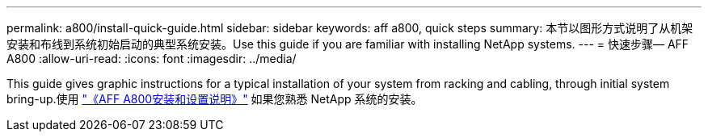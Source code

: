 ---
permalink: a800/install-quick-guide.html 
sidebar: sidebar 
keywords: aff a800, quick steps 
summary: 本节以图形方式说明了从机架安装和布线到系统初始启动的典型系统安装。Use this guide if you are familiar with installing NetApp systems. 
---
= 快速步骤— AFF A800
:allow-uri-read: 
:icons: font
:imagesdir: ../media/


[role="lead"]
This guide gives graphic instructions for a typical installation of your system from racking and cabling, through initial system bring-up.使用 link:../media/PDF/215-13082_2023-09_us-en_AFFA800_ISI.pdf["《AFF A800安装和设置说明》"^] 如果您熟悉 NetApp 系统的安装。
